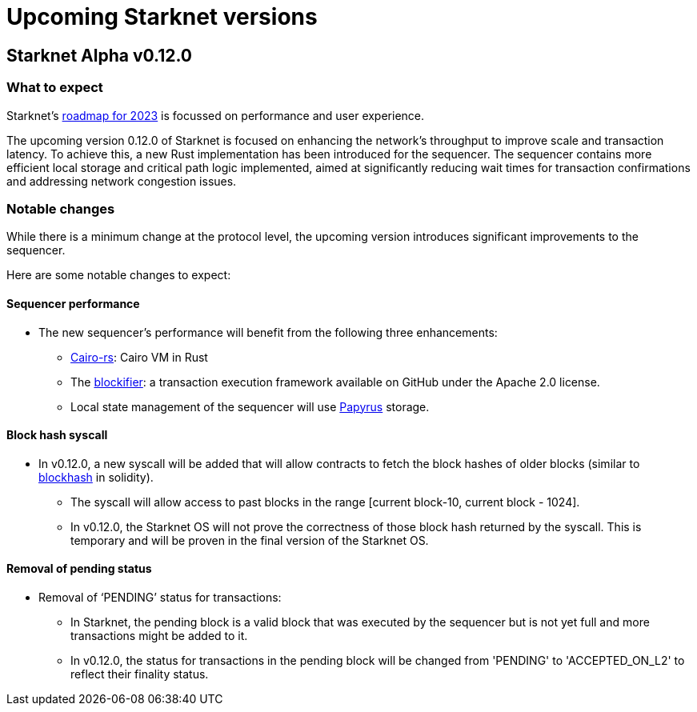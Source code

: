 [id="upcoming_versions"]

# Upcoming Starknet versions

## Starknet Alpha v0.12.0

### What to expect
Starknet’s https://medium.com/starkware/starknet-goals-and-roadmap-for-2023-fe7b89eead3b[roadmap
for 2023] is focussed on performance and user experience.

The upcoming version 0.12.0 of Starknet is focused on enhancing the network's throughput to improve scale and transaction latency.
To achieve this, a new Rust implementation has been introduced for the sequencer.
The sequencer contains more efficient local storage and critical path logic implemented, aimed at significantly reducing wait times for transaction confirmations and addressing network congestion issues.

### Notable changes
While there is a minimum change at the protocol level, the upcoming version introduces significant
improvements to the sequencer.

Here are some notable changes to expect:

#### Sequencer performance
* The new sequencer's performance will benefit from the following three enhancements:
** https://github.com/lambdaclass/cairo-rs[Cairo-rs]: Cairo VM in Rust
** The https://github.com/starkware-libs/blockifier[blockifier]: a transaction execution framework
 available on GitHub under the Apache 2.0
license.
** Local state management of the sequencer will use https://github.com/starkware-libs/papyrus[Papyrus] storage.

#### Block hash syscall
* In v0.12.0, a new syscall will be added that will allow contracts to fetch
the block hashes of older blocks (similar to https://docs.soliditylang.org/en/v0.8.11/units-and-global-variables.html#block-and-transaction-properties[blockhash] in solidity).
** The syscall will allow access to past blocks in the range [current block-10, current block -
1024].
** In v0.12.0, the Starknet OS will not prove the correctness of those block hash returned by the
syscall. This is temporary and will be proven in the final version of the Starknet OS.

#### Removal of pending status
* Removal of  ‘PENDING’ status for transactions:
** In Starknet, the pending block is a valid block that was executed by the sequencer but is not
yet full and more transactions might be added to it.
** In v0.12.0, the status for transactions in the pending block will be changed from 'PENDING' to
'ACCEPTED_ON_L2' to reflect their finality status.


